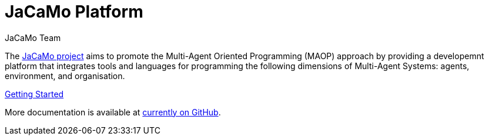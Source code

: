 # JaCaMo Platform
:toc: right
:author: JaCaMo Team
:date: February 2023
:source-highlighter: coderay
:coderay-linenums-mode: inline
:icons: font
:prewrap!:

The https://github.com/jacamo-lang/jacamo[JaCaMo project] aims to promote the Multi-Agent Oriented Programming (MAOP) approach by providing a developemnt platform that integrates tools and languages for programming the following dimensions of Multi-Agent Systems: agents, environment, and organisation.

link:./getting-started/index.adoc[Getting Started]

More documentation is available at https://github.com/jacamo-lang/jacamo/blob/master/doc/readme.adoc[currently on GitHub].
